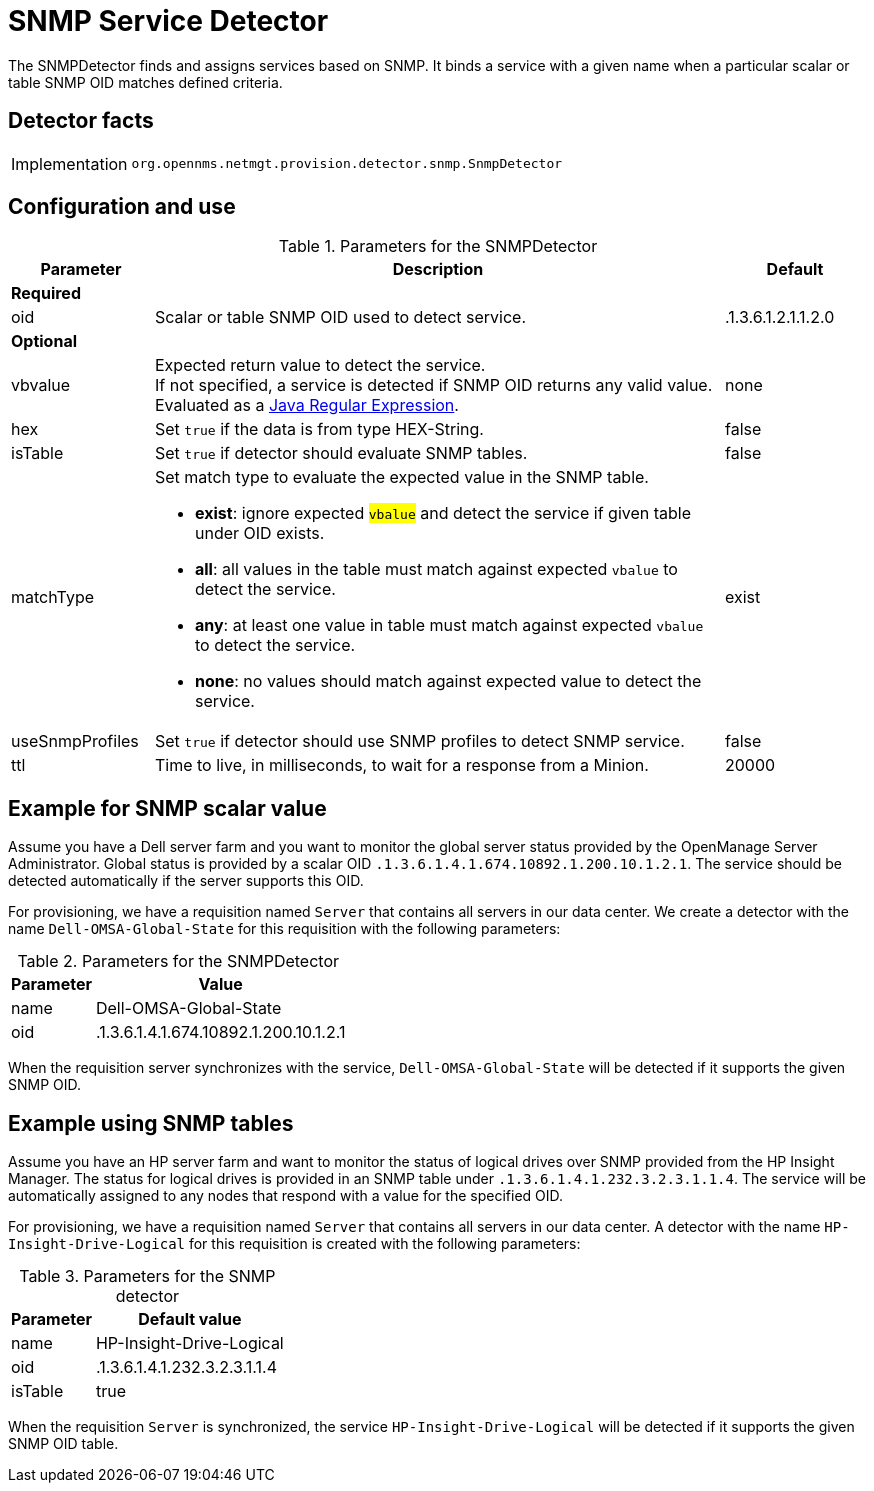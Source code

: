 = SNMP Service Detector

The SNMPDetector finds and assigns services based on SNMP.
It binds a service with a given name when a particular scalar or table SNMP OID matches defined criteria.

== Detector facts

[options="autowidth"]
|===
| Implementation | `org.opennms.netmgt.provision.detector.snmp.SnmpDetector`
|===

== Configuration and use

.Parameters for the SNMPDetector
[options="header"]
[cols="1,4a,1"]
|===
| Parameter
| Description
| Default

3+| *Required*

| oid
| Scalar or table SNMP OID used to detect service.
| .1.3.6.1.2.1.1.2.0

3+| *Optional*

| vbvalue
| Expected return value to detect the service. +
If not specified, a service is detected if SNMP OID returns any valid value. +
Evaluated as a link:https://docs.oracle.com/javase/8/docs/api/java/util/regex/Pattern.html[Java Regular Expression].
| none

| hex
| Set `true` if the data is from type HEX-String.
| false

| isTable
| Set `true` if detector should evaluate SNMP tables.
| false

| matchType
| Set match type to evaluate the expected value in the SNMP table.

* *exist*: ignore expected #`vbalue`# and detect the service if given table under OID exists.
* *all*: all values in the table must match against expected `vbalue` to detect the service.
* *any*: at least one value in table must match against expected `vbalue` to detect the service.
* *none*: no values should match against expected value to detect the service.
| exist

| useSnmpProfiles
| Set `true` if detector should use SNMP profiles to detect SNMP service.
| false

| ttl
| Time to live, in milliseconds, to wait for a response from a Minion.
| 20000
|===

== Example for SNMP scalar value

Assume you have a Dell server farm and you want to monitor the global server status provided by the OpenManage Server Administrator.
Global status is provided by a scalar OID `.1.3.6.1.4.1.674.10892.1.200.10.1.2.1`.
The service should be detected automatically if the server supports this OID.

For provisioning, we have a requisition named `Server` that contains all servers in our data center.
We create a detector with the name `Dell-OMSA-Global-State` for this requisition with the following parameters:

.Parameters for the SNMPDetector
[options="header, autowidth"]
[cols="1,2"]
|===
| Parameter
| Value

| name
| Dell-OMSA-Global-State

| oid
| .1.3.6.1.4.1.674.10892.1.200.10.1.2.1
|===

When the requisition server synchronizes with the service, `Dell-OMSA-Global-State` will be detected if it supports the given SNMP OID.

== Example using SNMP tables

Assume you have an HP server farm and want to monitor the status of logical drives over SNMP provided from the HP Insight Manager.
The status for logical drives is provided in an SNMP table under `.1.3.6.1.4.1.232.3.2.3.1.1.4`.
The service will be automatically assigned to any nodes that respond with a value for the specified OID.

For provisioning, we have a requisition named `Server` that contains all servers in our data center.
A detector with the name `HP-Insight-Drive-Logical` for this requisition is created with the following parameters:

.Parameters for the SNMP detector
[options="header, autowidth"]
[cols="1,2"]
|===
| Parameter
| Default value

| name
| HP-Insight-Drive-Logical

| oid
| .1.3.6.1.4.1.232.3.2.3.1.1.4

| isTable
| true
|===

When the requisition `Server` is synchronized, the service `HP-Insight-Drive-Logical` will be detected if it supports the given SNMP OID table.